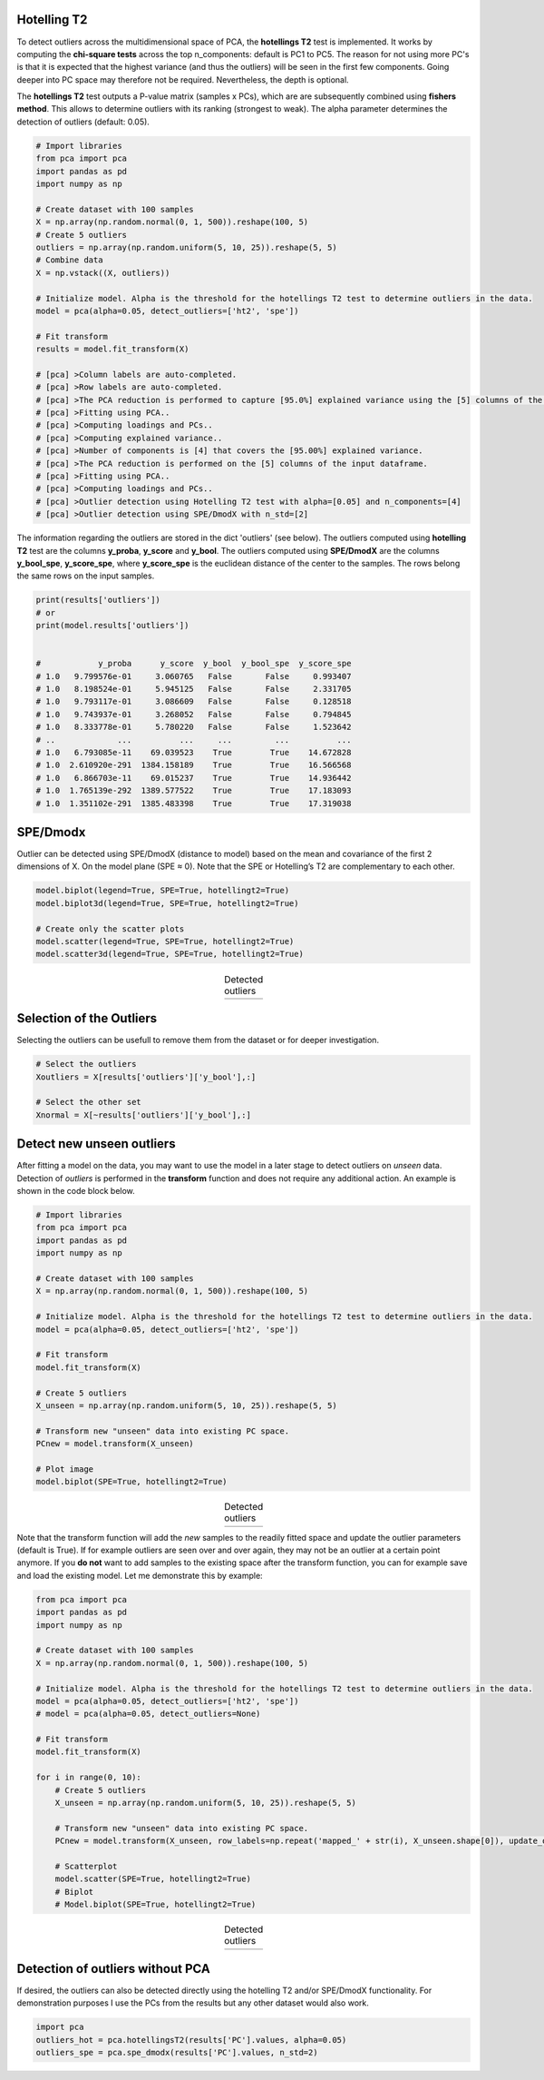Hotelling T2
###########################################
To detect outliers across the multidimensional space of PCA, the **hotellings T2** test is implemented. 
It works by computing the **chi-square tests** across the top n_components: default is PC1 to PC5. The reason for not using more PC's is that it is expected that the highest variance (and thus the outliers) will be seen in the first few components. Going deeper into PC space may therefore not be required. Nevertheless, the depth is optional. 

The **hotellings T2** test outputs a P-value matrix (samples x PCs), which are are subsequently combined using **fishers method**. This allows to determine outliers with its ranking (strongest to weak). The alpha parameter determines the detection of outliers (default: 0.05).


.. code:: python

	# Import libraries
	from pca import pca
	import pandas as pd
	import numpy as np

	# Create dataset with 100 samples
	X = np.array(np.random.normal(0, 1, 500)).reshape(100, 5)
	# Create 5 outliers
	outliers = np.array(np.random.uniform(5, 10, 25)).reshape(5, 5)
	# Combine data
	X = np.vstack((X, outliers))

	# Initialize model. Alpha is the threshold for the hotellings T2 test to determine outliers in the data.
	model = pca(alpha=0.05, detect_outliers=['ht2', 'spe'])

	# Fit transform
	results = model.fit_transform(X)

	# [pca] >Column labels are auto-completed.
	# [pca] >Row labels are auto-completed.
	# [pca] >The PCA reduction is performed to capture [95.0%] explained variance using the [5] columns of the input data.
	# [pca] >Fitting using PCA..
	# [pca] >Computing loadings and PCs..
	# [pca] >Computing explained variance..
	# [pca] >Number of components is [4] that covers the [95.00%] explained variance.
	# [pca] >The PCA reduction is performed on the [5] columns of the input dataframe.
	# [pca] >Fitting using PCA..
	# [pca] >Computing loadings and PCs..
	# [pca] >Outlier detection using Hotelling T2 test with alpha=[0.05] and n_components=[4]
	# [pca] >Outlier detection using SPE/DmodX with n_std=[2]


The information regarding the outliers are stored in the dict 'outliers' (see below). The outliers computed using **hotelling T2** test are the columns **y_proba**, **y_score** and **y_bool**. The outliers computed using **SPE/DmodX** are the columns **y_bool_spe**, **y_score_spe**, where **y_score_spe** is the euclidean distance of the center to the samples. The rows belong the same rows on the input samples.


.. code:: python

	print(results['outliers'])
	# or
	print(model.results['outliers'])


	#            y_proba      y_score  y_bool  y_bool_spe  y_score_spe
	# 1.0   9.799576e-01     3.060765   False       False     0.993407
	# 1.0   8.198524e-01     5.945125   False       False     2.331705
	# 1.0   9.793117e-01     3.086609   False       False     0.128518
	# 1.0   9.743937e-01     3.268052   False       False     0.794845
	# 1.0   8.333778e-01     5.780220   False       False     1.523642
	# ..             ...          ...     ...         ...          ...
	# 1.0   6.793085e-11    69.039523    True        True    14.672828
	# 1.0  2.610920e-291  1384.158189    True        True    16.566568
	# 1.0   6.866703e-11    69.015237    True        True    14.936442
	# 1.0  1.765139e-292  1389.577522    True        True    17.183093
	# 1.0  1.351102e-291  1385.483398    True        True    17.319038



SPE/Dmodx
###########################################
Outlier can be detected using SPE/DmodX (distance to model) based on the mean and covariance of the first 2 dimensions of X.
On the model plane (SPE ≈ 0). Note that the SPE or Hotelling’s T2 are complementary to each other.

.. code:: python

	model.biplot(legend=True, SPE=True, hotellingt2=True)
	model.biplot3d(legend=True, SPE=True, hotellingt2=True)

	# Create only the scatter plots
	model.scatter(legend=True, SPE=True, hotellingt2=True)
	model.scatter3d(legend=True, SPE=True, hotellingt2=True)
    


.. |figO1| image:: ../figs/outliers_biplot_spe_hot.png
.. |figO2| image:: ../figs/outliers_biplot3d.png

.. table:: Detected outliers
   :align: center

   +----------+----------+
   | |figO1|  | |figO2|  |
   +----------+----------+



Selection of the Outliers
###########################################
Selecting the outliers can be usefull to remove them from the dataset or for deeper investigation.

.. code:: python

	# Select the outliers
	Xoutliers = X[results['outliers']['y_bool'],:]

	# Select the other set
	Xnormal = X[~results['outliers']['y_bool'],:]


Detect new unseen outliers
###########################################
After fitting a model on the data, you may want to use the model in a later stage to detect outliers on *unseen* data.
Detection of *outliers* is performed in the **transform** function and does not require any additional action. An example is shown in the code block below.

.. code:: python

	# Import libraries
	from pca import pca
	import pandas as pd
	import numpy as np

	# Create dataset with 100 samples
	X = np.array(np.random.normal(0, 1, 500)).reshape(100, 5)

	# Initialize model. Alpha is the threshold for the hotellings T2 test to determine outliers in the data.
	model = pca(alpha=0.05, detect_outliers=['ht2', 'spe'])

	# Fit transform
	model.fit_transform(X)

	# Create 5 outliers
	X_unseen = np.array(np.random.uniform(5, 10, 25)).reshape(5, 5)

	# Transform new "unseen" data into existing PC space.
	PCnew = model.transform(X_unseen)

	# Plot image
	model.biplot(SPE=True, hotellingt2=True)

.. |figO3| image:: ../figs/outliers/biplot_outliers.png

.. table:: Detected outliers
   :align: center

   +----------+
   | |figO3|  |
   +----------+


Note that the transform function will add the *new* samples to the readily fitted space and update the outlier parameters (default is True). If for example outliers are seen over and over again, they may not be an outlier at a certain point anymore. If you **do not** want to add samples to the existing space after the transform function, you can for example save and load the existing model. Let me demonstrate this by example:


.. code:: python

	from pca import pca
	import pandas as pd
	import numpy as np

	# Create dataset with 100 samples
	X = np.array(np.random.normal(0, 1, 500)).reshape(100, 5)

	# Initialize model. Alpha is the threshold for the hotellings T2 test to determine outliers in the data.
	model = pca(alpha=0.05, detect_outliers=['ht2', 'spe'])
	# model = pca(alpha=0.05, detect_outliers=None)

	# Fit transform
	model.fit_transform(X)

	for i in range(0, 10):
	    # Create 5 outliers
	    X_unseen = np.array(np.random.uniform(5, 10, 25)).reshape(5, 5)

	    # Transform new "unseen" data into existing PC space.
	    PCnew = model.transform(X_unseen, row_labels=np.repeat('mapped_' + str(i), X_unseen.shape[0]), update_outlier_params=True)

	    # Scatterplot
	    model.scatter(SPE=True, hotellingt2=True)
	    # Biplot
	    # Model.biplot(SPE=True, hotellingt2=True)


.. |figO4| image:: ../figs/outliers/pca_outliers_iteration.gif

.. table:: Detected outliers
   :align: center

   +----------+
   | |figO4|  |
   +----------+


Detection of outliers without PCA
###########################################
If desired, the outliers can also be detected directly using the hotelling T2 and/or SPE/DmodX functionality.
For demonstration purposes I use the PCs from the results but any other dataset would also work.

.. code:: python

	import pca
	outliers_hot = pca.hotellingsT2(results['PC'].values, alpha=0.05)
	outliers_spe = pca.spe_dmodx(results['PC'].values, n_std=2)


.. raw:: html

	<hr>
	<center>
		<script async type="text/javascript" src="//cdn.carbonads.com/carbon.js?serve=CEADP27U&placement=erdogantgithubio" id="_carbonads_js"></script>
	</center>
	<hr>
